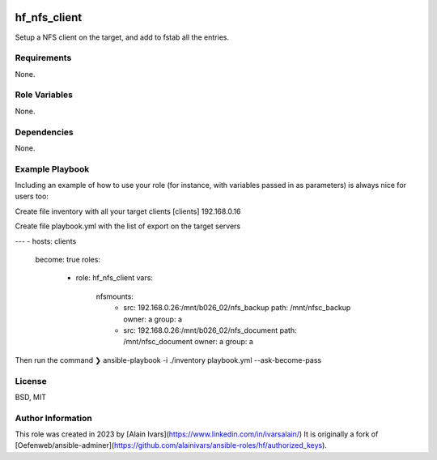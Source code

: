 
.. image:: https://api.travis-ci.org/alainivars/ansible-roles.svg?branch=master
    :target: http://travis-ci.org/alainivars/ansible-role
    :alt: Build status

hf_nfs_client
=============
Setup a NFS client on the target, and add to fstab all the entries.

Requirements
------------
None.

Role Variables
--------------
None.

Dependencies
------------
None.

Example Playbook
----------------
Including an example of how to use your role (for instance, with variables passed in as parameters) is always nice for users too:

Create file inventory with all your target clients
[clients]
192.168.0.16

Create file playbook.yml with the list of export on the target servers

---
- hosts: clients
  become: true
  roles:
    - role: hf_nfs_client
      vars:
        nfsmounts:
          - src: 192.168.0.26:/mnt/b026_02/nfs_backup
            path: /mnt/nfsc_backup
            owner: a
            group: a
          - src: 192.168.0.26:/mnt/b026_02/nfs_document
            path: /mnt/nfsc_document
            owner: a
            group: a


Then run the command
❯ ansible-playbook -i ./inventory playbook.yml --ask-become-pass

License
-------
BSD, MIT

Author Information
------------------
This role was created in 2023 by [Alain Ivars](https://www.linkedin.com/in/ivarsalain/)
It is originally a fork of [Oefenweb/ansible-adminer](https://github.com/alainivars/ansible-roles/hf/authorized_keys).

